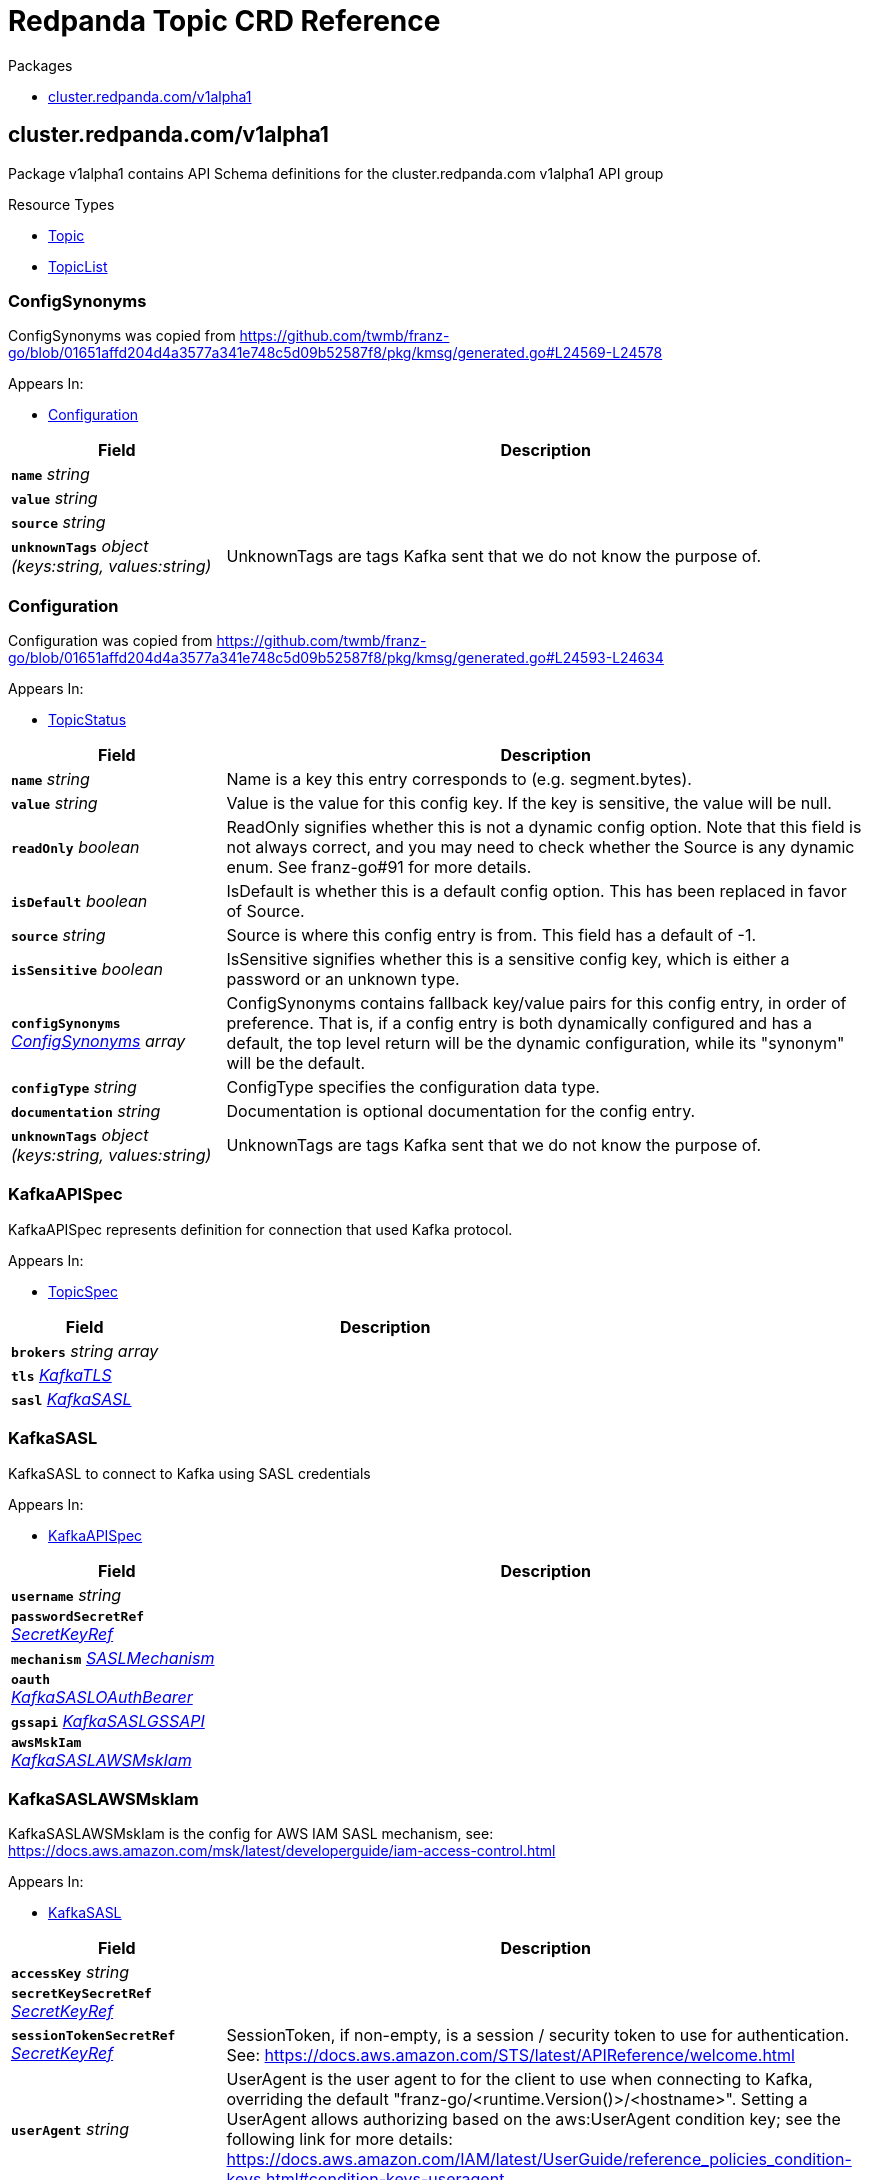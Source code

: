 // Generated documentation. Please do not edit.
= Redpanda Topic CRD Reference
:anchor_prefix: k8s-api

.Packages
- xref:{anchor_prefix}-cluster-redpanda-com-v1alpha1[$$cluster.redpanda.com/v1alpha1$$]


[id="{anchor_prefix}-cluster-redpanda-com-v1alpha1"]
== cluster.redpanda.com/v1alpha1

Package v1alpha1 contains API Schema definitions for the cluster.redpanda.com v1alpha1 API group

.Resource Types
- xref:{anchor_prefix}-github-com-redpanda-data-redpanda-src-go-k8s-apis-cluster-redpanda-com-v1alpha1-topic[$$Topic$$]
- xref:{anchor_prefix}-github-com-redpanda-data-redpanda-src-go-k8s-apis-cluster-redpanda-com-v1alpha1-topiclist[$$TopicList$$]



[id="{anchor_prefix}-github-com-redpanda-data-redpanda-src-go-k8s-apis-cluster-redpanda-com-v1alpha1-configsynonyms"]
=== ConfigSynonyms 

ConfigSynonyms was copied from https://github.com/twmb/franz-go/blob/01651affd204d4a3577a341e748c5d09b52587f8/pkg/kmsg/generated.go#L24569-L24578



.Appears In:
****
- xref:{anchor_prefix}-github-com-redpanda-data-redpanda-src-go-k8s-apis-cluster-redpanda-com-v1alpha1-configuration[$$Configuration$$]
****

[cols="25a,75a", options="header"]
|===
| Field | Description
| *`name`* __string__ | 
| *`value`* __string__ | 
| *`source`* __string__ | 
| *`unknownTags`* __object (keys:string, values:string)__ | UnknownTags are tags Kafka sent that we do not know the purpose of.
|===


[id="{anchor_prefix}-github-com-redpanda-data-redpanda-src-go-k8s-apis-cluster-redpanda-com-v1alpha1-configuration"]
=== Configuration 

Configuration was copied from https://github.com/twmb/franz-go/blob/01651affd204d4a3577a341e748c5d09b52587f8/pkg/kmsg/generated.go#L24593-L24634



.Appears In:
****
- xref:{anchor_prefix}-github-com-redpanda-data-redpanda-src-go-k8s-apis-cluster-redpanda-com-v1alpha1-topicstatus[$$TopicStatus$$]
****

[cols="25a,75a", options="header"]
|===
| Field | Description
| *`name`* __string__ | Name is a key this entry corresponds to (e.g. segment.bytes).
| *`value`* __string__ | Value is the value for this config key. If the key is sensitive, the value will be null.
| *`readOnly`* __boolean__ | ReadOnly signifies whether this is not a dynamic config option. 
 Note that this field is not always correct, and you may need to check whether the Source is any dynamic enum. See franz-go#91 for more details.
| *`isDefault`* __boolean__ | IsDefault is whether this is a default config option. This has been replaced in favor of Source.
| *`source`* __string__ | Source is where this config entry is from. 
 This field has a default of -1.
| *`isSensitive`* __boolean__ | IsSensitive signifies whether this is a sensitive config key, which is either a password or an unknown type.
| *`configSynonyms`* __xref:{anchor_prefix}-github-com-redpanda-data-redpanda-src-go-k8s-apis-cluster-redpanda-com-v1alpha1-configsynonyms[$$ConfigSynonyms$$] array__ | ConfigSynonyms contains fallback key/value pairs for this config entry, in order of preference. That is, if a config entry is both dynamically configured and has a default, the top level return will be the dynamic configuration, while its "synonym" will be the default.
| *`configType`* __string__ | ConfigType specifies the configuration data type.
| *`documentation`* __string__ | Documentation is optional documentation for the config entry.
| *`unknownTags`* __object (keys:string, values:string)__ | UnknownTags are tags Kafka sent that we do not know the purpose of.
|===


[id="{anchor_prefix}-github-com-redpanda-data-redpanda-src-go-k8s-apis-cluster-redpanda-com-v1alpha1-kafkaapispec"]
=== KafkaAPISpec 

KafkaAPISpec represents definition for connection that used Kafka protocol.



.Appears In:
****
- xref:{anchor_prefix}-github-com-redpanda-data-redpanda-src-go-k8s-apis-cluster-redpanda-com-v1alpha1-topicspec[$$TopicSpec$$]
****

[cols="25a,75a", options="header"]
|===
| Field | Description
| *`brokers`* __string array__ | 
| *`tls`* __xref:{anchor_prefix}-github-com-redpanda-data-redpanda-src-go-k8s-apis-cluster-redpanda-com-v1alpha1-kafkatls[$$KafkaTLS$$]__ | 
| *`sasl`* __xref:{anchor_prefix}-github-com-redpanda-data-redpanda-src-go-k8s-apis-cluster-redpanda-com-v1alpha1-kafkasasl[$$KafkaSASL$$]__ | 
|===


[id="{anchor_prefix}-github-com-redpanda-data-redpanda-src-go-k8s-apis-cluster-redpanda-com-v1alpha1-kafkasasl"]
=== KafkaSASL 

KafkaSASL to connect to Kafka using SASL credentials



.Appears In:
****
- xref:{anchor_prefix}-github-com-redpanda-data-redpanda-src-go-k8s-apis-cluster-redpanda-com-v1alpha1-kafkaapispec[$$KafkaAPISpec$$]
****

[cols="25a,75a", options="header"]
|===
| Field | Description
| *`username`* __string__ | 
| *`passwordSecretRef`* __xref:{anchor_prefix}-github-com-redpanda-data-redpanda-src-go-k8s-apis-cluster-redpanda-com-v1alpha1-secretkeyref[$$SecretKeyRef$$]__ | 
| *`mechanism`* __xref:{anchor_prefix}-github-com-redpanda-data-redpanda-src-go-k8s-apis-cluster-redpanda-com-v1alpha1-saslmechanism[$$SASLMechanism$$]__ | 
| *`oauth`* __xref:{anchor_prefix}-github-com-redpanda-data-redpanda-src-go-k8s-apis-cluster-redpanda-com-v1alpha1-kafkasasloauthbearer[$$KafkaSASLOAuthBearer$$]__ | 
| *`gssapi`* __xref:{anchor_prefix}-github-com-redpanda-data-redpanda-src-go-k8s-apis-cluster-redpanda-com-v1alpha1-kafkasaslgssapi[$$KafkaSASLGSSAPI$$]__ | 
| *`awsMskIam`* __xref:{anchor_prefix}-github-com-redpanda-data-redpanda-src-go-k8s-apis-cluster-redpanda-com-v1alpha1-kafkasaslawsmskiam[$$KafkaSASLAWSMskIam$$]__ | 
|===


[id="{anchor_prefix}-github-com-redpanda-data-redpanda-src-go-k8s-apis-cluster-redpanda-com-v1alpha1-kafkasaslawsmskiam"]
=== KafkaSASLAWSMskIam 

KafkaSASLAWSMskIam is the config for AWS IAM SASL mechanism, see: https://docs.aws.amazon.com/msk/latest/developerguide/iam-access-control.html



.Appears In:
****
- xref:{anchor_prefix}-github-com-redpanda-data-redpanda-src-go-k8s-apis-cluster-redpanda-com-v1alpha1-kafkasasl[$$KafkaSASL$$]
****

[cols="25a,75a", options="header"]
|===
| Field | Description
| *`accessKey`* __string__ | 
| *`secretKeySecretRef`* __xref:{anchor_prefix}-github-com-redpanda-data-redpanda-src-go-k8s-apis-cluster-redpanda-com-v1alpha1-secretkeyref[$$SecretKeyRef$$]__ | 
| *`sessionTokenSecretRef`* __xref:{anchor_prefix}-github-com-redpanda-data-redpanda-src-go-k8s-apis-cluster-redpanda-com-v1alpha1-secretkeyref[$$SecretKeyRef$$]__ | SessionToken, if non-empty, is a session / security token to use for authentication. See: https://docs.aws.amazon.com/STS/latest/APIReference/welcome.html
| *`userAgent`* __string__ | UserAgent is the user agent to for the client to use when connecting to Kafka, overriding the default "franz-go/<runtime.Version()>/<hostname>". 
 Setting a UserAgent allows authorizing based on the aws:UserAgent condition key; see the following link for more details: https://docs.aws.amazon.com/IAM/latest/UserGuide/reference_policies_condition-keys.html#condition-keys-useragent
|===


[id="{anchor_prefix}-github-com-redpanda-data-redpanda-src-go-k8s-apis-cluster-redpanda-com-v1alpha1-kafkasaslgssapi"]
=== KafkaSASLGSSAPI 

KafkaSASLGSSAPI represents the Kafka Kerberos config.



.Appears In:
****
- xref:{anchor_prefix}-github-com-redpanda-data-redpanda-src-go-k8s-apis-cluster-redpanda-com-v1alpha1-kafkasasl[$$KafkaSASL$$]
****

[cols="25a,75a", options="header"]
|===
| Field | Description
| *`authType`* __string__ | 
| *`keyTabPath`* __string__ | 
| *`kerberosConfigPath`* __string__ | 
| *`serviceName`* __string__ | 
| *`username`* __string__ | 
| *`passwordSecretRef`* __xref:{anchor_prefix}-github-com-redpanda-data-redpanda-src-go-k8s-apis-cluster-redpanda-com-v1alpha1-secretkeyref[$$SecretKeyRef$$]__ | 
| *`realm`* __string__ | 
| *`enableFast`* __boolean__ | EnableFAST enables FAST, which is a pre-authentication framework for Kerberos. It includes a mechanism for tunneling pre-authentication exchanges using armored KDC messages. FAST provides increased resistance to passive password guessing attacks.
|===


[id="{anchor_prefix}-github-com-redpanda-data-redpanda-src-go-k8s-apis-cluster-redpanda-com-v1alpha1-kafkasasloauthbearer"]
=== KafkaSASLOAuthBearer 

KafkaSASLOAuthBearer is the config struct for the SASL OAuthBearer mechanism



.Appears In:
****
- xref:{anchor_prefix}-github-com-redpanda-data-redpanda-src-go-k8s-apis-cluster-redpanda-com-v1alpha1-kafkasasl[$$KafkaSASL$$]
****

[cols="25a,75a", options="header"]
|===
| Field | Description
| *`tokenSecretRef`* __xref:{anchor_prefix}-github-com-redpanda-data-redpanda-src-go-k8s-apis-cluster-redpanda-com-v1alpha1-secretkeyref[$$SecretKeyRef$$]__ | 
|===


[id="{anchor_prefix}-github-com-redpanda-data-redpanda-src-go-k8s-apis-cluster-redpanda-com-v1alpha1-kafkatls"]
=== KafkaTLS 

KafkaTLS to connect to Kafka via TLS



.Appears In:
****
- xref:{anchor_prefix}-github-com-redpanda-data-redpanda-src-go-k8s-apis-cluster-redpanda-com-v1alpha1-kafkaapispec[$$KafkaAPISpec$$]
****

[cols="25a,75a", options="header"]
|===
| Field | Description
| *`caCertSecretRef`* __xref:{anchor_prefix}-github-com-redpanda-data-redpanda-src-go-k8s-apis-cluster-redpanda-com-v1alpha1-secretkeyref[$$SecretKeyRef$$]__ | CaCert is the reference for certificate authority used to establish TLS connection to Redpanda
| *`certSecretRef`* __xref:{anchor_prefix}-github-com-redpanda-data-redpanda-src-go-k8s-apis-cluster-redpanda-com-v1alpha1-secretkeyref[$$SecretKeyRef$$]__ | Cert is the reference for client public certificate to establish mTLS connection to Redpanda
| *`keySecretRef`* __xref:{anchor_prefix}-github-com-redpanda-data-redpanda-src-go-k8s-apis-cluster-redpanda-com-v1alpha1-secretkeyref[$$SecretKeyRef$$]__ | Key is the reference for client private certificate to establish mTLS connection to Redpanda
| *`insecureSkipTlsVerify`* __boolean__ | InsecureSkipTLSVerify can skip verifying Redpanda self-signed certificate when establish TLS connection to Redpanda
|===


[id="{anchor_prefix}-github-com-redpanda-data-redpanda-src-go-k8s-apis-cluster-redpanda-com-v1alpha1-saslmechanism"]
=== SASLMechanism (string) 





.Appears In:
****
- xref:{anchor_prefix}-github-com-redpanda-data-redpanda-src-go-k8s-apis-cluster-redpanda-com-v1alpha1-kafkasasl[$$KafkaSASL$$]
****



[id="{anchor_prefix}-github-com-redpanda-data-redpanda-src-go-k8s-apis-cluster-redpanda-com-v1alpha1-secretkeyref"]
=== SecretKeyRef 

SecretKeyRef contains enough information to inspect or modify the referred Secret data REF https://pkg.go.dev/k8s.io/api/core/v1#ObjectReference



.Appears In:
****
- xref:{anchor_prefix}-github-com-redpanda-data-redpanda-src-go-k8s-apis-cluster-redpanda-com-v1alpha1-kafkasasl[$$KafkaSASL$$]
- xref:{anchor_prefix}-github-com-redpanda-data-redpanda-src-go-k8s-apis-cluster-redpanda-com-v1alpha1-kafkasaslawsmskiam[$$KafkaSASLAWSMskIam$$]
- xref:{anchor_prefix}-github-com-redpanda-data-redpanda-src-go-k8s-apis-cluster-redpanda-com-v1alpha1-kafkasaslgssapi[$$KafkaSASLGSSAPI$$]
- xref:{anchor_prefix}-github-com-redpanda-data-redpanda-src-go-k8s-apis-cluster-redpanda-com-v1alpha1-kafkasasloauthbearer[$$KafkaSASLOAuthBearer$$]
- xref:{anchor_prefix}-github-com-redpanda-data-redpanda-src-go-k8s-apis-cluster-redpanda-com-v1alpha1-kafkatls[$$KafkaTLS$$]
****

[cols="25a,75a", options="header"]
|===
| Field | Description
| *`name`* __string__ | Name of the referent. More info: https://kubernetes.io/docs/concepts/overview/working-with-objects/names/#names
| *`key`* __string__ | Key in Secret data to get value from
|===


[id="{anchor_prefix}-github-com-redpanda-data-redpanda-src-go-k8s-apis-cluster-redpanda-com-v1alpha1-topic"]
=== Topic 

Topic is the Schema for the topics API



.Appears In:
****
- xref:{anchor_prefix}-github-com-redpanda-data-redpanda-src-go-k8s-apis-cluster-redpanda-com-v1alpha1-topiclist[$$TopicList$$]
****

[cols="25a,75a", options="header"]
|===
| Field | Description
| *`apiVersion`* __string__ | `cluster.redpanda.com/v1alpha1`
| *`kind`* __string__ | `Topic`
| *`kind`* __string__ | Kind is a string value representing the REST resource this object represents. Servers may infer this from the endpoint the client submits requests to. Cannot be updated. In CamelCase. More info: https://git.k8s.io/community/contributors/devel/sig-architecture/api-conventions.md#types-kinds
| *`apiVersion`* __string__ | APIVersion defines the versioned schema of this representation of an object. Servers should convert recognized schemas to the latest internal value, and may reject unrecognized values. More info: https://git.k8s.io/community/contributors/devel/sig-architecture/api-conventions.md#resources
| *`metadata`* __link:https://kubernetes.io/docs/reference/generated/kubernetes-api/v1.23/#objectmeta-v1-meta[$$ObjectMeta$$]__ | Refer to the Kubernetes API documentation for fields of `metadata`.

| *`spec`* __xref:{anchor_prefix}-github-com-redpanda-data-redpanda-src-go-k8s-apis-cluster-redpanda-com-v1alpha1-topicspec[$$TopicSpec$$]__ | 
| *`status`* __xref:{anchor_prefix}-github-com-redpanda-data-redpanda-src-go-k8s-apis-cluster-redpanda-com-v1alpha1-topicstatus[$$TopicStatus$$]__ | 
|===


[id="{anchor_prefix}-github-com-redpanda-data-redpanda-src-go-k8s-apis-cluster-redpanda-com-v1alpha1-topiclist"]
=== TopicList 

TopicList contains a list of Topic





[cols="25a,75a", options="header"]
|===
| Field | Description
| *`apiVersion`* __string__ | `cluster.redpanda.com/v1alpha1`
| *`kind`* __string__ | `TopicList`
| *`kind`* __string__ | Kind is a string value representing the REST resource this object represents. Servers may infer this from the endpoint the client submits requests to. Cannot be updated. In CamelCase. More info: https://git.k8s.io/community/contributors/devel/sig-architecture/api-conventions.md#types-kinds
| *`apiVersion`* __string__ | APIVersion defines the versioned schema of this representation of an object. Servers should convert recognized schemas to the latest internal value, and may reject unrecognized values. More info: https://git.k8s.io/community/contributors/devel/sig-architecture/api-conventions.md#resources
| *`metadata`* __link:https://kubernetes.io/docs/reference/generated/kubernetes-api/v1.23/#listmeta-v1-meta[$$ListMeta$$]__ | Refer to the Kubernetes API documentation for fields of `metadata`.

| *`items`* __xref:{anchor_prefix}-github-com-redpanda-data-redpanda-src-go-k8s-apis-cluster-redpanda-com-v1alpha1-topic[$$Topic$$] array__ | 
|===


[id="{anchor_prefix}-github-com-redpanda-data-redpanda-src-go-k8s-apis-cluster-redpanda-com-v1alpha1-topicspec"]
=== TopicSpec 

TopicSpec defines the desired state of Topic



.Appears In:
****
- xref:{anchor_prefix}-github-com-redpanda-data-redpanda-src-go-k8s-apis-cluster-redpanda-com-v1alpha1-topic[$$Topic$$]
****

[cols="25a,75a", options="header"]
|===
| Field | Description
| *`partitions`* __integer__ | Partitions is the number topic shards that is distributed across the nodes in a cluster. This cannot be decreased after topic creation. It can be increased after topic creation, but it is important to understand the consequences that has, especially for topics with semantic partitioning. When absent this will default to the Redpanda cluster configuration `default_topic_partitions`. https://docs.redpanda.com/docs/reference/cluster-properties/#default_topic_partitions https://docs.redpanda.com/docs/get-started/architecture/#partitions
| *`replicationFactor`* __integer__ | ReplicationFactor is the number of replicas the topic should have. Must be odd value. When absent this will default to the Redpanda cluster configuration `default_topic_replications`. https://docs.redpanda.com/docs/reference/cluster-properties/#default_topic_replications
| *`overwriteTopicName`* __string__ | OverwriteTopicName will change the topic name from the `metadata.name` to `OverwriteTopicName`
| *`additionalConfig`* __object (keys:string, values:string)__ | AdditionalConfig is free form map of any configuration option that topic can have. Examples: cleanup.policy=compact redpanda.remote.write=true redpanda.remote.read=true redpanda.remote.recovery=true redpanda.remote.delete=true
| *`kafkaApiSpec`* __xref:{anchor_prefix}-github-com-redpanda-data-redpanda-src-go-k8s-apis-cluster-redpanda-com-v1alpha1-kafkaapispec[$$KafkaAPISpec$$]__ | KafkaAPISpec is client configuration for connecting to Redpanda brokers
| *`metricsNamespace`* __string__ | MetricsNamespace can be used to overwrite fully-qualified name of the Metric. That should be easier to identify if multiple operator runs inside the same Kubernetes cluster. By default, it is set to `redpanda-operator`.
| *`interval`* __link:https://kubernetes.io/docs/reference/generated/kubernetes-api/v1.23/#duration-v1-meta[$$Duration$$]__ | SynchronizationInterval when the topic controller will schedule next reconciliation Default is 3 seconds
|===


[id="{anchor_prefix}-github-com-redpanda-data-redpanda-src-go-k8s-apis-cluster-redpanda-com-v1alpha1-topicstatus"]
=== TopicStatus 

TopicStatus defines the observed state of Topic



.Appears In:
****
- xref:{anchor_prefix}-github-com-redpanda-data-redpanda-src-go-k8s-apis-cluster-redpanda-com-v1alpha1-topic[$$Topic$$]
****

[cols="25a,75a", options="header"]
|===
| Field | Description
| *`observedGeneration`* __integer__ | ObservedGeneration is the last observed generation of the Topic.
| *`conditions`* __link:https://kubernetes.io/docs/reference/generated/kubernetes-api/v1.23/#condition-v1-meta[$$Condition$$] array__ | Conditions holds the conditions for the Topic.
| *`topicConfiguration`* __xref:{anchor_prefix}-github-com-redpanda-data-redpanda-src-go-k8s-apis-cluster-redpanda-com-v1alpha1-configuration[$$Configuration$$] array__ | TopicConfiguration is the last snapshot of the topic configuration during successful reconciliation.
|===


